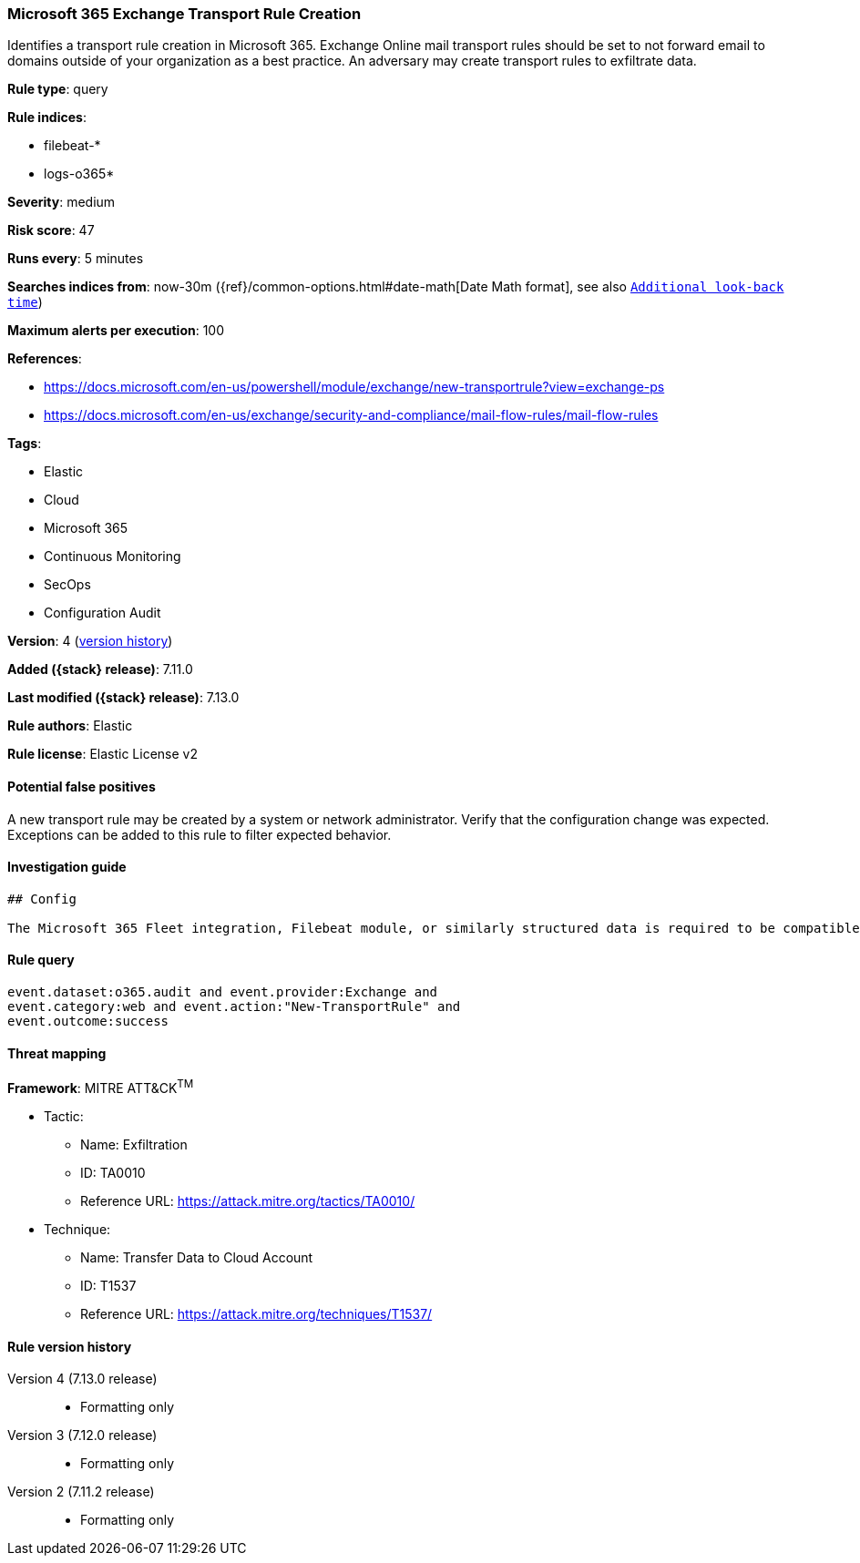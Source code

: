 [[microsoft-365-exchange-transport-rule-creation]]
=== Microsoft 365 Exchange Transport Rule Creation

Identifies a transport rule creation in Microsoft 365. Exchange Online mail transport rules should be set to not forward email to domains outside of your organization as a best practice. An adversary may create transport rules to exfiltrate data.

*Rule type*: query

*Rule indices*:

* filebeat-*
* logs-o365*

*Severity*: medium

*Risk score*: 47

*Runs every*: 5 minutes

*Searches indices from*: now-30m ({ref}/common-options.html#date-math[Date Math format], see also <<rule-schedule, `Additional look-back time`>>)

*Maximum alerts per execution*: 100

*References*:

* https://docs.microsoft.com/en-us/powershell/module/exchange/new-transportrule?view=exchange-ps
* https://docs.microsoft.com/en-us/exchange/security-and-compliance/mail-flow-rules/mail-flow-rules

*Tags*:

* Elastic
* Cloud
* Microsoft 365
* Continuous Monitoring
* SecOps
* Configuration Audit

*Version*: 4 (<<microsoft-365-exchange-transport-rule-creation-history, version history>>)

*Added ({stack} release)*: 7.11.0

*Last modified ({stack} release)*: 7.13.0

*Rule authors*: Elastic

*Rule license*: Elastic License v2

==== Potential false positives

A new transport rule may be created by a system or network administrator. Verify that the configuration change was expected. Exceptions can be added to this rule to filter expected behavior.

==== Investigation guide


[source,markdown]
----------------------------------
## Config

The Microsoft 365 Fleet integration, Filebeat module, or similarly structured data is required to be compatible with this rule.
----------------------------------


==== Rule query


[source,js]
----------------------------------
event.dataset:o365.audit and event.provider:Exchange and
event.category:web and event.action:"New-TransportRule" and
event.outcome:success
----------------------------------

==== Threat mapping

*Framework*: MITRE ATT&CK^TM^

* Tactic:
** Name: Exfiltration
** ID: TA0010
** Reference URL: https://attack.mitre.org/tactics/TA0010/
* Technique:
** Name: Transfer Data to Cloud Account
** ID: T1537
** Reference URL: https://attack.mitre.org/techniques/T1537/

[[microsoft-365-exchange-transport-rule-creation-history]]
==== Rule version history

Version 4 (7.13.0 release)::
* Formatting only

Version 3 (7.12.0 release)::
* Formatting only

Version 2 (7.11.2 release)::
* Formatting only

